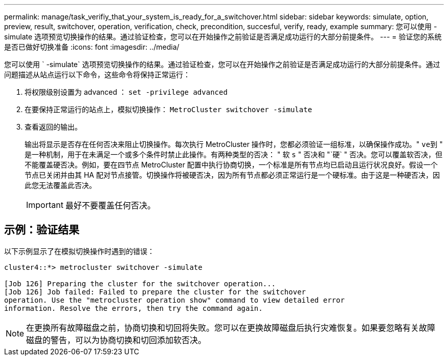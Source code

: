 ---
permalink: manage/task_verifiy_that_your_system_is_ready_for_a_switchover.html 
sidebar: sidebar 
keywords: simulate, option, preview, result, switchover, operation, verification, check, precondition, succesful, verify, ready, example 
summary: 您可以使用 -simulate 选项预览切换操作的结果。通过验证检查，您可以在开始操作之前验证是否满足成功运行的大部分前提条件。 
---
= 验证您的系统是否已做好切换准备
:icons: font
:imagesdir: ../media/


[role="lead"]
您可以使用 ` -simulate` 选项预览切换操作的结果。通过验证检查，您可以在开始操作之前验证是否满足成功运行的大部分前提条件。通过问题描述从站点运行以下命令，这些命令将保持正常运行：

. 将权限级别设置为 advanced ： `set -privilege advanced`
. 在要保持正常运行的站点上，模拟切换操作： `MetroCluster switchover -simulate`
. 查看返回的输出。
+
输出将显示是否存在任何否决来阻止切换操作。每次执行 MetroCluster 操作时，您都必须验证一组标准，以确保操作成功。" `ve到` " 是一种机制，用于在未满足一个或多个条件时禁止此操作。有两种类型的否决： " 软 `s` " 否决和 "`硬` " 否决。您可以覆盖软否决，但不能覆盖硬否决。例如，要在四节点 MetroCluster 配置中执行协商切换，一个标准是所有节点均已启动且运行状况良好。假设一个节点已关闭并由其 HA 配对节点接管。切换操作将被硬否决，因为所有节点都必须正常运行是一个硬标准。由于这是一种硬否决，因此您无法覆盖此否决。

+

IMPORTANT: 最好不要覆盖任何否决。





== 示例：验证结果

以下示例显示了在模拟切换操作时遇到的错误：

[listing]
----
cluster4::*> metrocluster switchover -simulate

[Job 126] Preparing the cluster for the switchover operation...
[Job 126] Job failed: Failed to prepare the cluster for the switchover
operation. Use the "metrocluster operation show" command to view detailed error
information. Resolve the errors, then try the command again.
----

NOTE: 在更换所有故障磁盘之前，协商切换和切回将失败。您可以在更换故障磁盘后执行灾难恢复。如果要忽略有关故障磁盘的警告，可以为协商切换和切回添加软否决。
